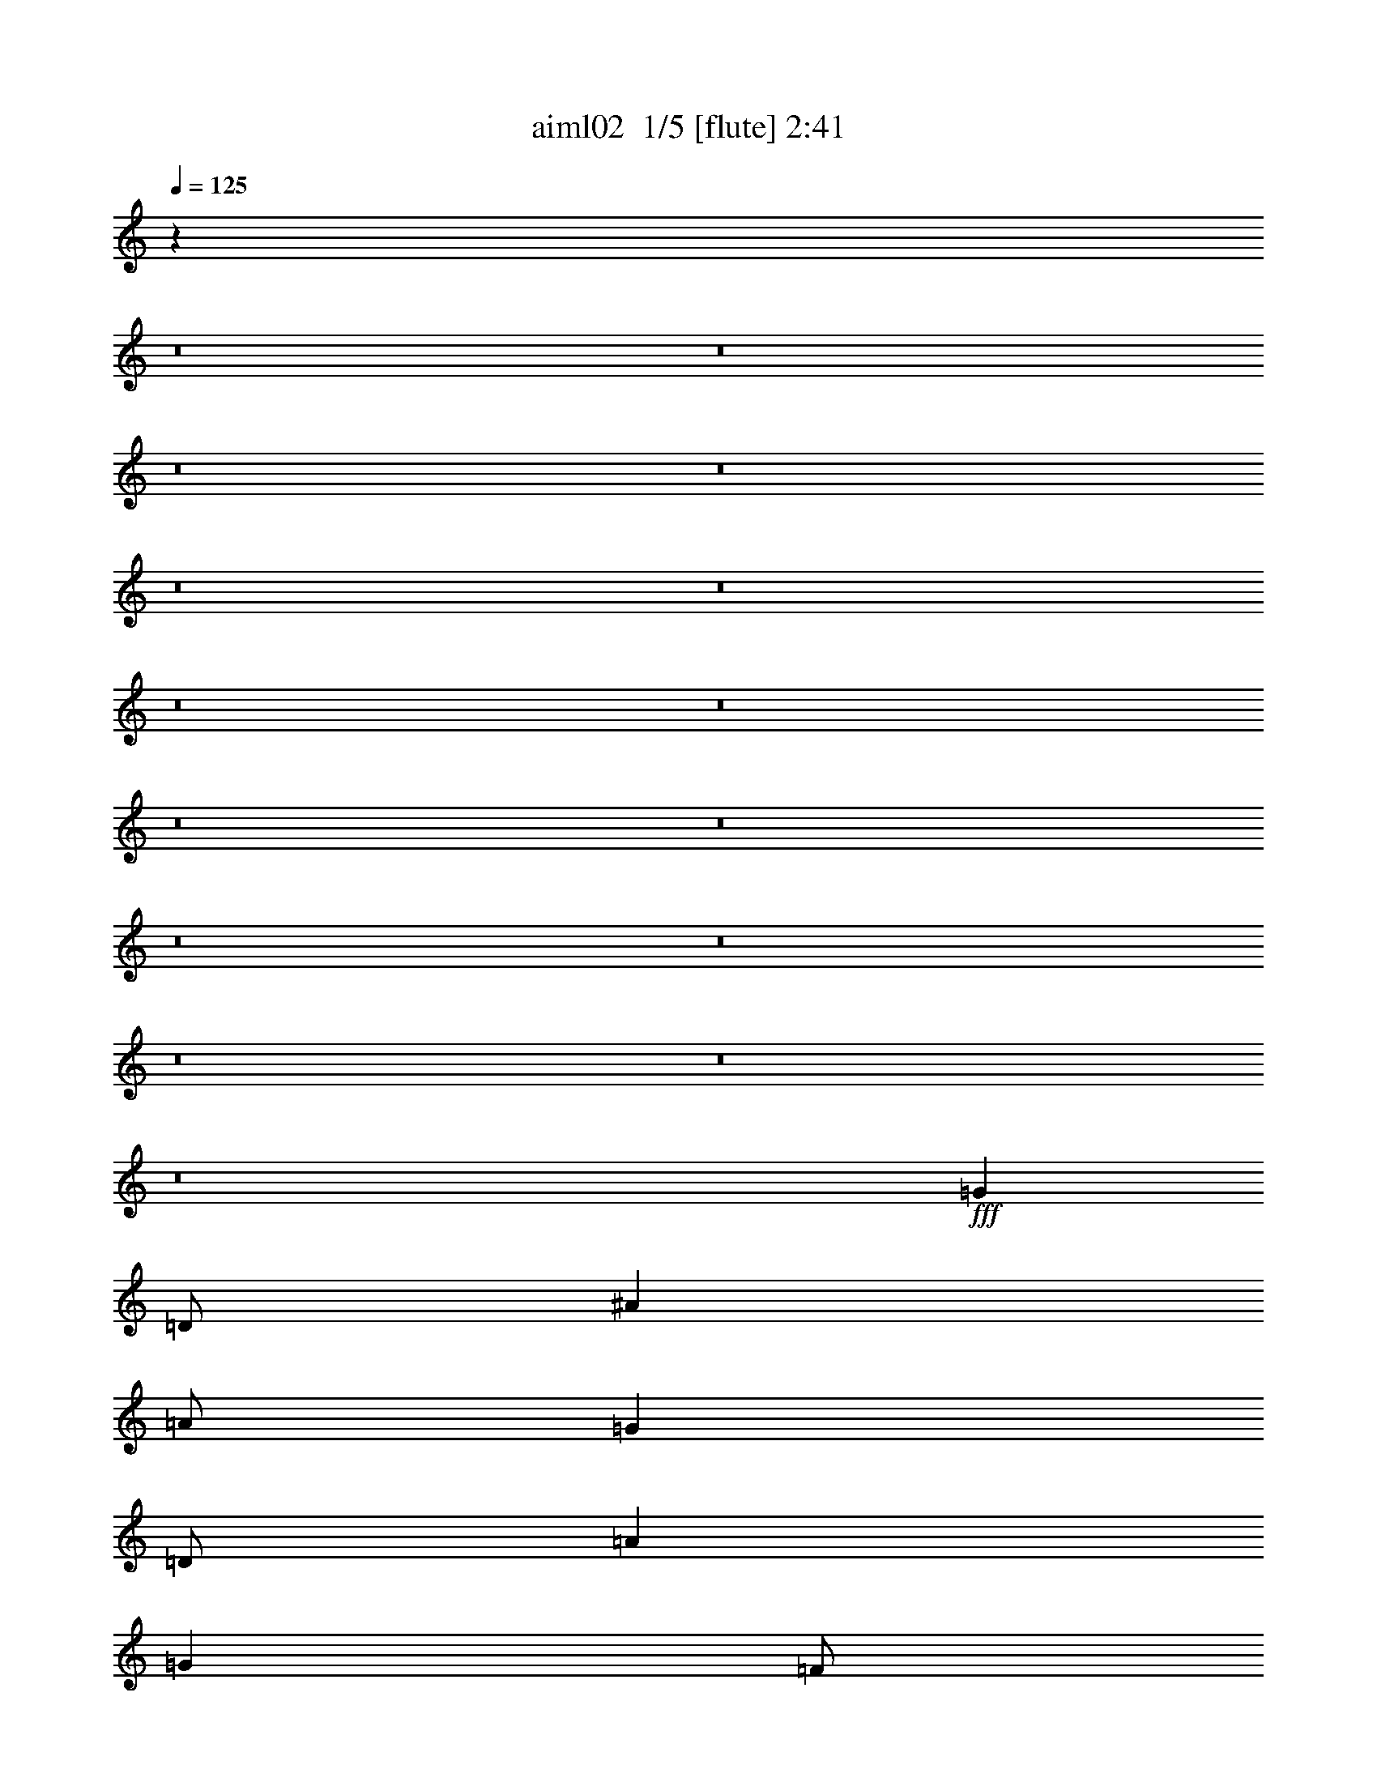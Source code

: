 % Produced with Bruzo's Transcoding Environment 2.0 alpha 
% Transcribed by Bruzo 

X:1
T: aiml02  1/5 [flute] 2:41
Z: Transcribed with BruTE -8 292 4
L: 1/4
Q: 125
K: C
z19229/1600
z8/1
z8/1
z8/1
z8/1
z8/1
z8/1
z8/1
z8/1
z8/1
z8/1
z8/1
z8/1
z8/1
z8/1
z8/1
+fff+
[=G4001/8000]
[=D1/2]
[^A4001/8000]
[=A1/2]
[=G4001/8000]
[=D1/2]
[=A4001/8000]
[=G4001/8000]
[=F1/2]
[=C4001/8000]
[=G1/2]
[=F4001/8000]
[=D1/2]
[^A,4001/8000]
[^D1/2]
[=D4001/8000]
[=c4001/8000]
[^D1/2]
[^A4001/8000]
[=A1/2]
[=G4001/8000]
[^D1/2]
[=A4001/8000]
[=G1/2]
[=F4001/8000]
[^A,4001/8000]
[=F1/2]
[=G4001/8000]
[^D1/2]
[=F4001/8000]
[=D1/2]
[^A,4001/8000]
[=A1/2]
[^D4001/8000]
[=A1/2]
[=c4001/8000]
[^A4001/8000]
[=A1/2]
[=G4001/8000]
[^D1/2]
[=A4001/8000]
[=F1/2]
[=G4001/8000]
[=c1/2]
[^A4001/8000]
[=A4001/8000]
[=G1/2]
[^D4001/8000]
[^A,1/2]
[=A,4001/8000]
[=C1/2]
[=A,4001/8000]
[^A,1/2]
[=A,4001/8000]
[=D4001/8000]
[^A,239/500]
z1609/400
[=G4001/8000]
[=D4001/8000]
[^A1/2]
[=A4001/8000]
[=G1/2]
[=D4001/8000]
[=A1/2]
[=G4001/8000]
[=F1/2]
[=C4001/8000]
[=G4001/8000]
[=F1/2]
[=D4001/8000]
[^A,1/2]
[^D4001/8000]
[=D1/2]
[=c4001/8000]
[^D1/2]
[^A4001/8000]
[=A4001/8000]
[=G1/2]
[^D4001/8000]
[=A1/2]
[=G4001/8000]
[=F1/2]
[^A,4001/8000]
[=F1/2]
[=G4001/8000]
[^D1/2]
[=F4001/8000]
[=D4001/8000]
[^A,1/2]
[=A4001/8000]
[^D1/2]
[=A4001/8000]
[=c1/2]
[^A4001/8000]
[=A1/2]
[=G4001/8000]
[^D4001/8000]
[=A1/2]
[=F4001/8000]
[=G1/2]
[=c4001/8000]
[^A1/2]
[=A4001/8000]
[=G1/2]
[^D4001/8000]
[^A,4001/8000]
[=A,1/2]
[=C4001/8000]
[=A,1/2]
[^A,4001/8000]
[=A,1/2]
[=D4001/8000]
[^A,3789/8000]
z88303/8000
z8/1
z8/1
z8/1
z8/1
z8/1
z8/1
z8/1
z8/1
z8/1
[=D24003/8000]
[=C8001/8000]
[^A,4001/8000]
[=A,6001/4000]
[^A,1/2]
[=G,4001/8000]
[^A,23689/8000]
z126/25
[=D24003/8000]
[=C8001/8000]
[^A,4001/8000]
[=A,12001/8000]
[^A,4001/8000]
[=G,1/2]
[^A,23673/8000]
z2521/500
[=D1479/500]
z8341/8000
[=C8001/8000]
[^A,1/2]
[=A,6001/4000]
[^A,1/2]
[=G,4001/8000]
[^A,4731/1600]
z213/16

X:2
T: aiml02  2/5 [clarinet] 2:41
Z: Transcribed with BruTE -45 263 1
L: 1/4
Q: 125
K: C
z96269/8000
z8/1
z8/1
z8/1
z8/1
z8/1
z8/1
z8/1
z8/1
z8/1
z8/1
z8/1
z8/1
z8/1
z8/1
z8/1
z8/1
z8/1
z8/1
z8/1
z8/1
z8/1
z8/1
z8/1
z8/1
z8/1
z8/1
z8/1
z8/1
z8/1
+fff+
[=G,24003/8000]
[=A,1/4]
[^A,2001/8000]
[=D1/4]
[^A,1/4]
[=D1/4]
[=F2001/8000]
[=D1/4]
[=F1/4]
[=A2001/8000]
[=F1/4]
[=A1/4]
[^A1/4]
[=A2001/8000]
[=F1/4]
[=G1/4]
[=D2001/8000]
[=G1/2]
[=G4001/8000]
[=G24003/8000]
[=A20003/8000]
[^A1/4]
[=A1/4]
[=G4001/8000]
[=F1/2]
[=G,6001/2000]
[=A,8001/8000]
[=A,1/4]
[^A,1/4]
[=D2001/8000]
[^A,1/4]
[=D1/4]
[=F1/4]
[=D2001/8000]
[=F1/4]
[=A1/4]
[=F2001/8000]
[=A1/4]
[^A1/4]
[=A1/4]
[=F2001/8000]
[=G1/4]
[=D1/4]
[=G4001/8000]
[=G1/2]
[=G6001/2000]
[=A10001/4000]
[^A2001/8000]
[=A1/4]
[=G1/2]
[=F4001/8000]
[=G,24003/8000]
[=A,2001/8000]
[^A,1/4]
[=D1/4]
[^A,1/4]
[=D2001/8000]
[=F1/4]
[=D1/4]
[=F2001/8000]
[=A1/4]
[=F1/4]
[=A1/4]
[^A2001/8000]
[=A1/4]
[=F1/4]
[=G1/4]
[=D2001/8000]
[=G1/2]
[=G4001/8000]
[=G24003/8000]
[=c8001/4000]
[=F1501/8000]
[=G1/8-]
[=F3/16=G3/16]
[^D1/2]
[=G,4001/8000]
[=G,4001/8000]
[=G,24003/8000]
[=A,1/4]
[^A,1/4]
[=D2001/8000]
[^A,1/4]
[=D1/4]
[=F2001/8000]
[=D1/4]
[=F1/4]
[=A1/4]
[=F2001/8000]
[=A1/4]
[^A1/4]
[=A1/4]
[=F2001/8000]
[=G1/4]
[=D1/4]
[=G4001/8000]
[=G1/2]
[=G6001/2000]
[=A10001/4000]
[^A2001/8000]
[=A1/4]
[=G4001/8000]
[=F1/2]
[=G,24003/8000]
[=A,4001/4000]
[=A,1/4]
[^A,1/4]
[=D1/4]
[^A,2001/8000]
[=D1/4]
[=F1/4]
[=D1/4]
[=F2001/8000]
[=A1/4]
[=F1/4]
[=A2001/8000]
[^A1/4]
[=A1/4]
[=F1/4]
[=G2001/8000]
[=D1/4]
[=G1/2]
[=G4001/8000]
[=G24003/8000]
[=c16003/8000]
[=F3/16]
[=G1/8-]
[=F3/16=G3/16]
[^D4001/8000]
[=G,1/2]
[=G,4001/8000]
[=G,7823/4000=D7823/4000]
z101/16

X:3
T: aiml02  3/5 [horn] 2:41
Z: Transcribed with BruTE 28 212 2
L: 1/4
Q: 125
K: C
z8001/2000
+fff+
[^A,1/4]
[=D1/4]
[=G,4001/8000]
[=G,4001/8000]
[=F1/2]
[=G,4001/8000]
[=D1/2]
[=F4001/8000]
[=G1/2]
[=F,4001/8000]
[=C1/2]
[=F4001/8000]
[^A4001/8000]
[=C1/2]
[=F4001/8000]
[^A1/2]
[=c4001/8000]
[^A,1/4]
[=D1/4]
[=F,4001/8000]
[=F,1/2]
[^D4001/8000]
[=F,4001/8000]
[=D1/2]
[=F4001/8000]
[=A1/2]
[=G,4001/8000]
[=D1/2]
[=F4001/8000]
[^d20003/8000]
[^A,1/4]
[=D1/4]
[=G,4001/8000]
[=G,1/2]
[=F4001/8000]
[=G,1/2]
[=D4001/8000]
[=F1/2]
[=G4001/8000]
[=F,4001/8000]
[=C1/2]
[=F4001/8000]
[^A1/2]
[=C4001/8000]
[=F1/2]
[^A4001/8000]
[=c1/2]
[^A,2001/8000]
[=D1/4]
[=F,4001/8000]
[=F,1/2]
[^D4001/8000]
[=F,1/2]
[=D4001/8000]
[=F1/2]
[=A4001/8000]
[=G,1/2]
[=D4001/8000]
[=F1/2]
[=G4001/8000]
[^D4001/8000]
[=d1/2]
[=c4001/8000]
[^A1/2]
[=G,2001/8000]
[^A,1/4]
[=D1/2]
[=G4001/8000]
[=d1/2]
[^A4001/8000]
[=G4001/8000]
[=A1/2]
[^A4001/8000]
[=G,1/4]
[^A,1/4]
[=D4001/8000]
[=G1/2]
[=d4001/8000]
[^A1/2]
[=G4001/8000]
[=A4001/8000]
[^A1/2]
[=C1/4]
[^D2001/8000]
[=G1/2]
[=C4001/8000]
[^A1/2]
[^D4001/8000]
[=c1/2]
[=G4001/8000]
[^A1/2]
[^D2001/8000]
[=F1/4]
[=G4001/8000]
[^A1/2]
[=G4001/8000]
[=d1/2]
[^A4001/8000]
[=G1/2]
[=A4001/8000]
[=A,1/4]
[=C1/4]
[^D4001/8000]
[=G4001/8000]
[^D1/2]
[=d4001/8000]
[^A1/2]
[=G4001/8000]
[^D1/2]
[=A,2001/8000]
[=C1/4]
[^D1/2]
[=G4001/8000]
[^D4001/8000]
[=d1/2]
[^A4001/8000]
[=G1/2]
[^D4001/8000]
[=G,1/2=D1/2]
[=G,4001/8000=D4001/8000]
[=G,1/2=D1/2]
[=F,4001/8000=C4001/8000]
[=F,1/2=C1/2]
[=G,4001/8000=D4001/8000]
[=G,4001/8000=D4001/8000]
[=G,1/2=D1/2]
[=G,4001/8000=D4001/8000]
[=F,1/2=C1/2]
[=F,4001/8000=C4001/8000]
[=G,1/2=D1/2]
[=G,4001/8000=D4001/8000]
[^G,1/2^D1/2]
[=G,4001/8000=D4001/8000]
[=F,4001/8000=C4001/8000]
[=G,1/4]
[^A,1/4]
[=D4001/8000]
[=G1/2]
[=d4001/8000]
[^A1/2]
[=G4001/8000]
[=A1/2]
[^A4001/8000]
[=G,1/4]
[^A,2001/8000]
[=D1/2]
[=G4001/8000]
[=d1/2]
[^A4001/8000]
[=G1/2]
[=A4001/8000]
[^A1/2]
[=C2001/8000]
[^D1/4]
[=G1/2]
[=C4001/8000]
[^A4001/8000]
[^D1/2]
[=c4001/8000]
[=G1/2]
[^A4001/8000]
[^D1/4]
[=F1/4]
[=G4001/8000]
[^A1/2]
[=G4001/8000]
[=d4001/8000]
[^A1/2]
[=G4001/8000]
[=A1/2]
[=A,1/4]
[=C2001/8000]
[^D1/2]
[=G4001/8000]
[^D1/2]
[=d4001/8000]
[^A4001/8000]
[=G1/2]
[^D4001/8000]
[=A,1/4]
[=C1/4]
[^D4001/8000]
[=G1/2]
[^D4001/8000]
[=d1/2]
[^A4001/8000]
[=G1/2]
[^D4001/8000]
[=G,4001/8000=D4001/8000]
[=G,1/2=D1/2]
[=G,4001/8000=D4001/8000]
[=F,1/2=C1/2]
[=F,4001/8000=C4001/8000]
[=G,1/2=D1/2]
[=G,4001/8000=D4001/8000]
[=G,1/2=D1/2]
[=G,4001/8000=D4001/8000]
[=F,4001/8000=C4001/8000]
[=F,1/2=C1/2]
[=G,4001/8000=D4001/8000]
[=G,1/2=D1/2]
[^G,4001/8000^D4001/8000]
[=G,1/2=D1/2]
[=F,4001/8000=C4001/8000]
[=G,1/4]
[^A,1/4]
[=D4001/8000]
[=G4001/8000]
[=d1/2]
[^A4001/8000]
[=G1/2]
[=A4001/8000]
[^A1/2]
[=G,2001/8000]
[^A,1/4]
[=D1/2]
[=G4001/8000]
[=d1/2]
[^A4001/8000]
[=G4001/8000]
[=A1/2]
[^A4001/8000]
[=C1/4]
[^D1/4]
[=G4001/8000]
[=C1/2]
[^A4001/8000]
[^D1/2]
[=c4001/8000]
[=G4001/8000]
[^A1/2]
[^D1/4]
[=F2001/8000]
[=G1/2]
[^A4001/8000]
[=G1/2]
[=d4001/8000]
[^A1/2]
[=G4001/8000]
[=A4001/8000]
[=A,1/4]
[=C1/4]
[^D4001/8000]
[=G1/2]
[^D4001/8000]
[=d1/2]
[^A4001/8000]
[=G1/2]
[^D4001/8000]
[=A,1/4]
[=C1/4]
[^D4001/8000]
[=G4001/8000]
[^D1/2]
[=d4001/8000]
[^A1/2]
[=G4001/8000]
[^D1/2]
[=G,4001/8000=D4001/8000]
[=G,1/2=D1/2]
[=G,4001/8000=D4001/8000]
[=F,4001/8000=C4001/8000]
[=F,1/2=C1/2]
[=G,4001/8000=D4001/8000]
[=G,1/2=D1/2]
[=G,4001/8000=D4001/8000]
[=G,1/2=D1/2]
[=F,4001/8000=C4001/8000]
[=F,1/2=C1/2]
[=G,4001/8000=D4001/8000]
[=G,4001/8000=D4001/8000]
[^G,1/2^D1/2]
[=G,4001/8000=D4001/8000]
[=F,1/2=C1/2]
[=G,1/4]
[^A,2001/8000]
[=D1/2]
[=G4001/8000]
[=d1/2]
[^A4001/8000]
[=G1/2]
[=A4001/8000]
[^A4001/8000]
[=G,1/4]
[^A,1/4]
[=D4001/8000]
[=G1/2]
[=d4001/8000]
[^A1/2]
[=G4001/8000]
[=A1/2]
[^A4001/8000]
[=C1/4]
[^D2001/8000]
[=G1/2]
[=C4001/8000]
[^A1/2]
[^D4001/8000]
[=c1/2]
[=G4001/8000]
[^A1/2]
[^D2001/8000]
[=F1/4]
[=G4001/8000]
[^A1/2]
[=G4001/8000]
[=d1/2]
[^A4001/8000]
[=G1/2]
[=A4001/8000]
[=A,1/4]
[=C1/4]
[^D4001/8000]
[=G1/2]
[^D4001/8000]
[=d4001/8000]
[^A1/2]
[=G4001/8000]
[^D1/2]
[=A,2001/8000]
[=C1/4]
[^D1/2]
[=G4001/8000]
[^D1/2]
[=d4001/8000]
[^A4001/8000]
[=G1/2]
[^D4001/8000]
[=G,1/2=D1/2]
[=G,4001/8000=D4001/8000]
[=G,1/2=D1/2]
[=F,4001/8000=C4001/8000]
[=F,1/2=C1/2]
[=G,4001/8000=D4001/8000]
[=G,4001/8000=D4001/8000]
[=G,1/2=D1/2]
[=G,4001/8000=D4001/8000]
[=F,1/2=C1/2]
[=F,4001/8000=C4001/8000]
[=G,1/2=D1/2]
[=G,4001/8000=D4001/8000]
[^G,1/2^D1/2]
[=G,4001/8000=D4001/8000]
[=F,1/2=C1/2]
[=G,2001/8000]
[^A,1/4]
[=D4001/8000]
[=G1/2]
[=d4001/8000]
[^A1/2]
[=G4001/8000]
[=A1/2]
[^A4001/8000]
[=G,1/4]
[^A,1/4]
[=D4001/8000]
[=G4001/8000]
[=d1/2]
[^A4001/8000]
[=G1/2]
[=A4001/8000]
[^A1/2]
[=C2001/8000]
[^D1/4]
[=G1/2]
[=C4001/8000]
[^A4001/8000]
[^D1/2]
[=c4001/8000]
[=G1/2]
[^A4001/8000]
[^D1/4]
[=F1/4]
[=G4001/8000]
[^A1/2]
[=G4001/8000]
[=d1/2]
[^A4001/8000]
[=G4001/8000]
[=A1/2]
[=A,1/4]
[=C2001/8000]
[^D1/2]
[=G4001/8000]
[^D1/2]
[=d4001/8000]
[^A1/2]
[=G4001/8000]
[^D4001/8000]
[=A,1/4]
[=C1/4]
[^D4001/8000]
[=G1/2]
[^D4001/8000]
[=d1/2]
[^A4001/8000]
[=G1/2]
[^D4001/8000]
[=G,4001/8000=D4001/8000]
[=G,1/2=D1/2]
[=G,4001/8000=D4001/8000]
[=F,1/2=C1/2]
[=F,4001/8000=C4001/8000]
[=G,1/2=D1/2]
[=G,4001/8000=D4001/8000]
[=G,1/2=D1/2]
[=G,4001/8000=D4001/8000]
[=F,1/2=C1/2]
[=F,4001/8000=C4001/8000]
[=G,4001/8000=D4001/8000]
[=G,1/2=D1/2]
[^G,4001/8000^D4001/8000]
[=G,1/2=D1/2]
[=F,4001/8000=C4001/8000]
[=G,1/4]
[^A,1/4]
[=D4001/8000]
[=G1/2]
[=d4001/8000]
[^A4001/8000]
[=G1/2]
[=A4001/8000]
[^A1/2]
[=G,2001/8000]
[^A,1/4]
[=D1/2]
[=G4001/8000]
[=d1/2]
[^A4001/8000]
[=G4001/8000]
[=A1/2]
[^A4001/8000]
[=C1/4]
[^D1/4]
[=G4001/8000]
[=C1/2]
[^A4001/8000]
[^D1/2]
[=c4001/8000]
[=G4001/8000]
[^A1/2]
[^D1/4]
[=F2001/8000]
[=G1/2]
[^A4001/8000]
[=G1/2]
[=d4001/8000]
[^A1/2]
[=G4001/8000]
[=A1/2]
[=A,2001/8000]
[=C1/4]
[^D4001/8000]
[=G1/2]
[^D4001/8000]
[=d1/2]
[^A4001/8000]
[=G1/2]
[^D4001/8000]
[=A,1/4]
[=C1/4]
[^D4001/8000]
[=G4001/8000]
[^D1/2]
[=d4001/8000]
[^A1/2]
[=G4001/8000]
[^D1/2]
[=G,4001/8000=D4001/8000]
[=G,1/2=D1/2]
[=G,4001/8000=D4001/8000]
[=F,4001/8000=C4001/8000]
[=F,1/2=C1/2]
[=G,4001/8000=D4001/8000]
[=G,1/2=D1/2]
[=G,4001/8000=D4001/8000]
[=G,1/2=D1/2]
[=F,4001/8000=C4001/8000]
[=F,1/2=C1/2]
[=G,4001/8000=D4001/8000]
[=G,1/2=D1/2]
[^G,4001/8000^D4001/8000]
[=G,4001/8000=D4001/8000]
[=F,1/2=C1/2]
[=G,4001/8000]
[=G,1/2]
[=G,4001/8000]
[=G,1/2]
[=G,4001/8000]
[=G,1/2]
[=G,4001/8000]
[=G,4001/8000]
[=G,1/2]
[=G,4001/8000]
[=G,1/2]
[=G,4001/8000]
[=G,1/2]
[=G,4001/8000]
[=G,1/2]
[=G,4001/8000]
[=G,4001/8000]
[=G,1/2]
[=G,4001/8000]
[=G,1/2]
[=G,4001/8000]
[=G,1/2]
[=G,4001/8000]
[=G,1/2]
[=G,4001/8000]
[=G,1/2]
[=G,4001/8000]
[=G,4001/8000]
[=G,1/2]
[=G,4001/8000]
[=G,1/2]
[=G,4001/8000]
[=G,1/2]
[=G,4001/8000]
[=G,1/2]
[=G,4001/8000]
[=G,4001/8000]
[=G,1/2]
[=G,4001/8000]
[=G,1/2]
[=G,4001/8000]
[=G,1/2]
[=G,4001/8000]
[=G,1/2]
[=G,4001/8000]
[=G,4001/8000]
[=G,1/2]
[=G,4001/8000]
[=G,1/2]
[=G,4001/8000]
[=G,1/2]
[=G,4001/8000]
[=G,1/2]
[=G,4001/8000]
[=G,1/2]
[=G,4001/8000]
[=G,4001/8000]
[=G,1/2]
[=G,4001/8000]
[=G,1/2]
[=G,4001/8000]
[=G,1/2]
[=G,4001/8000]
[=G,1/2]
[=G,4001/8000]
[=G,4001/8000]
[=G,1/2]
[=G,4001/8000]
[=G,1/2]
[=G,4001/8000]
[=G,1/2]
[=G,4001/8000]
[=G,1/2]
[=G,4001/8000]
[=G,4001/8000]
[=G,1/2]
[=G,4001/8000]
[=G,1/2]
[=G,4001/8000]
[=G,1/2]
[=G,4001/8000]
[=G,1/2]
[=G,4001/8000]
[=G,1/2]
[=G,4001/8000]
[=G,4001/8000]
[=G,1/2]
[=G,4001/8000]
[=G,1/2]
[=G,4001/8000]
[=G,1/2]
[=G,4001/8000]
[=G,1/2]
[=G,4001/8000]
[=G,4001/8000]
[=G,1/2]
[=G,4001/8000]
[=G,1/2]
[=G,4001/8000]
[=G,1/2]
[=G,4001/8000]
[=G,1/2]
[=G,4001/8000]
[=G,4001/8000]
[=G,1/2]
[=G,4001/8000]
[=G,1/2]
[=G,4001/8000]
[=G,1/2]
[=G,4001/8000]
[=G,1/2]
[=G,4001/8000]
[=G,1/2]
[=G,4001/8000]
[=G,4001/8000]
[=G,1/2]
[=G,4001/8000]
[=G,1/2]
[=G,4001/8000]
[=G,1/2]
[=G,4001/8000]
[=G,1/2]
[=G,4001/8000]
[=G,4001/8000]
[=G,1/2]
[=G,4001/8000]
[=G,1/2]
[=G,4001/8000]
[=G,1/2]
[=G,4001/8000]
[=G,1/2]
[=G,4001/8000]
[=G,4001/8000]
[=G,1/2]
[=G,4001/8000]
[=G,1/2]
[=G,4001/8000]
[=G,1/2]
[=G,4001/8000]
[=G,1/2]
[=G,4001/8000]
[=G,1/2]
[=G,4001/8000]
[=G,4001/8000]
[=G,1/2]
[=G,4001/8000]
[=G,1/2]
[=G,4001/8000]
[=G,1/2]
[=G,4001/8000]
[=G,1/2]
[=G,4001/8000]
[=G,4001/8000]
[=G,1/2]
[=G,4001/8000]
[=G,1/2]
[=G,4001/8000]
[=G,1/2]
[=G,4001/8000]
[=G,1/2]
[=G,4001/8000]
[=G,4001/8000]
[=G,1/2]
[=G,4001/8000]
[=G,1/2]
[=G,4001/8000]
[=G,1/2]
[=G,4001/8000]
[=G,1/2]
[=G,4001/8000]
[=G,1/2]
[=G,4001/8000]
[=G,4001/8000]
[=G,1/2]
[=G,4001/8000]
[=G,1/2]
[=G,4001/8000]
[=G,1/2]
[=G,4001/8000]
[=G,1/2]
[=G,4001/8000]
[=G,4001/8000]
[=G,1/2]
[=G,4001/8000]
[=G,1/2]
[=G,4001/8000]
[=G,7823/4000=D7823/4000]
z101/16

X:4
T: aiml02  4/5 [theorbo] 2:41
Z: Transcribed with BruTE 0 110 3
L: 1/4
Q: 125
K: C
z8001/2000
+fff+
[=G,1/2]
[=G,4001/8000]
[=G,4001/8000]
[=G,1/2]
[=G,4001/8000]
[=G,1/2]
[=G,4001/8000]
[=G,1/2]
[=F4001/8000]
[=F1/2]
[=F4001/8000]
[=F4001/8000]
[=F1/2]
[=F4001/8000]
[=F1/2]
[=F4001/8000]
[=F1/2]
[=F4001/8000]
[=F1/2]
[=F4001/8000]
[=F4001/8000]
[=F1/2]
[=F4001/8000]
[=F1/2]
[=G,4001/8000]
[=G,1/2]
[=G,4001/8000]
[=G,1/2]
[=G,4001/8000]
[=G,1/2]
[=G,4001/8000]
[=G,4001/8000]
[=G,1/2]
[=G,4001/8000]
[=G,1/2]
[=G,4001/8000]
[=G,1/2]
[=G,4001/8000]
[=G,1/2]
[=G,4001/8000]
[=F4001/8000]
[=F1/2]
[=F4001/8000]
[=F1/2]
[=F4001/8000]
[=F1/2]
[=F4001/8000]
[=F1/2]
[=F4001/8000]
[=F4001/8000]
[=F1/2]
[=F4001/8000]
[=F1/2]
[=F4001/8000]
[=F1/2]
[=F4001/8000]
[=G,1/2]
[=G,4001/8000]
[=G,1/2]
[=G,4001/8000]
[=G,4001/8000]
[=G,1/2]
[=G,4001/8000]
[=G,1/2]
[=G,4001/8000]
[=G,1/2]
[=G,4001/8000]
[=G,1/2]
[=G,4001/8000]
[=G,4001/8000]
[=G,1/2]
[=G,4001/8000]
[=G,1/2]
[=G,4001/8000]
[=G,1/2]
[=G,4001/8000]
[=G,1/2]
[=G,4001/8000]
[=G,4001/8000]
[=G,1/2]
[=C4001/8000]
[=C1/2]
[=C4001/8000]
[=C1/2]
[=C4001/8000]
[=C1/2]
[=C4001/8000]
[=C1/2]
[^D4001/8000]
[^D4001/8000]
[^D1/2]
[^D4001/8000]
[^D1/2]
[^D4001/8000]
[^D1/2]
[^D4001/8000]
[=A,1/2]
[=A,4001/8000]
[=A,4001/8000]
[=A,1/2]
[=A,4001/8000]
[=A,1/2]
[=A,4001/8000]
[=A,1/2]
[=A,4001/8000]
[=A,1/2]
[=A,4001/8000]
[=A,4001/8000]
[=A,1/2]
[=A,4001/8000]
[=A,1/2]
[=A,4001/8000]
[=G,1/2]
[=G,4001/8000]
[=G,1/2]
[=F4001/8000]
[=F1/2]
[=G,4001/8000]
[=G,4001/8000]
[=G,1/2]
[=G,4001/8000]
[=F1/2]
[=F4001/8000]
[=G,1/2]
[=G,4001/8000]
[^G,1/2]
[=G,4001/8000]
[=F4001/8000]
[=G,1/2]
[=G,4001/8000]
[=G,1/2]
[=G,4001/8000]
[=G,1/2]
[=G,4001/8000]
[=G,1/2]
[=G,4001/8000]
[=G,4001/8000]
[=G,1/2]
[=G,4001/8000]
[=G,1/2]
[=G,4001/8000]
[=G,1/2]
[=G,4001/8000]
[=G,1/2]
[=C4001/8000]
[=C1/2]
[=C4001/8000]
[=C4001/8000]
[=C1/2]
[=C4001/8000]
[=C1/2]
[=C4001/8000]
[^D1/2]
[^D4001/8000]
[^D1/2]
[^D4001/8000]
[^D4001/8000]
[^D1/2]
[^D4001/8000]
[^D1/2]
[=A,4001/8000]
[=A,1/2]
[=A,4001/8000]
[=A,1/2]
[=A,4001/8000]
[=A,4001/8000]
[=A,1/2]
[=A,4001/8000]
[=A,1/2]
[=A,4001/8000]
[=A,1/2]
[=A,4001/8000]
[=A,1/2]
[=A,4001/8000]
[=A,1/2]
[=A,4001/8000]
[=G,4001/8000]
[=G,1/2]
[=G,4001/8000]
[=F1/2]
[=F4001/8000]
[=G,1/2]
[=G,4001/8000]
[=G,1/2]
[=G,4001/8000]
[=F4001/8000]
[=F1/2]
[=G,4001/8000]
[=G,1/2]
[^G,4001/8000]
[=G,1/2]
[=F4001/8000]
[=G,1/2]
[=G,4001/8000]
[=G,4001/8000]
[=G,1/2]
[=G,4001/8000]
[=G,1/2]
[=G,4001/8000]
[=G,1/2]
[=G,4001/8000]
[=G,1/2]
[=G,4001/8000]
[=G,1/2]
[=G,4001/8000]
[=G,4001/8000]
[=G,1/2]
[=G,4001/8000]
[=C1/2]
[=C4001/8000]
[=C1/2]
[=C4001/8000]
[=C1/2]
[=C4001/8000]
[=C4001/8000]
[=C1/2]
[^D4001/8000]
[^D1/2]
[^D4001/8000]
[^D1/2]
[^D4001/8000]
[^D1/2]
[^D4001/8000]
[^D4001/8000]
[=A,1/2]
[=A,4001/8000]
[=A,1/2]
[=A,4001/8000]
[=A,1/2]
[=A,4001/8000]
[=A,1/2]
[=A,4001/8000]
[=A,1/2]
[=A,4001/8000]
[=A,4001/8000]
[=A,1/2]
[=A,4001/8000]
[=A,1/2]
[=A,4001/8000]
[=A,1/2]
[=G,4001/8000]
[=G,1/2]
[=G,4001/8000]
[=F4001/8000]
[=F1/2]
[=G,4001/8000]
[=G,1/2]
[=G,4001/8000]
[=G,1/2]
[=F4001/8000]
[=F1/2]
[=G,4001/8000]
[=G,4001/8000]
[^G,1/2]
[=G,4001/8000]
[=F1/2]
[=G,4001/8000]
[=G,1/2]
[=G,4001/8000]
[=G,1/2]
[=G,4001/8000]
[=G,1/2]
[=G,4001/8000]
[=G,4001/8000]
[=G,1/2]
[=G,4001/8000]
[=G,1/2]
[=G,4001/8000]
[=G,1/2]
[=G,4001/8000]
[=G,1/2]
[=G,4001/8000]
[=C4001/8000]
[=C1/2]
[=C4001/8000]
[=C1/2]
[=C4001/8000]
[=C1/2]
[=C4001/8000]
[=C1/2]
[^D4001/8000]
[^D4001/8000]
[^D1/2]
[^D4001/8000]
[^D1/2]
[^D4001/8000]
[^D1/2]
[^D4001/8000]
[=A,1/2]
[=A,4001/8000]
[=A,1/2]
[=A,4001/8000]
[=A,4001/8000]
[=A,1/2]
[=A,4001/8000]
[=A,1/2]
[=A,4001/8000]
[=A,1/2]
[=A,4001/8000]
[=A,1/2]
[=A,4001/8000]
[=A,4001/8000]
[=A,1/2]
[=A,4001/8000]
[=G,1/2]
[=G,4001/8000]
[=G,1/2]
[=F4001/8000]
[=F1/2]
[=G,4001/8000]
[=G,4001/8000]
[=G,1/2]
[=G,4001/8000]
[=F1/2]
[=F4001/8000]
[=G,1/2]
[=G,4001/8000]
[^G,1/2]
[=G,4001/8000]
[=F1/2]
[=G,4001/8000]
[=G,4001/8000]
[=G,1/2]
[=G,4001/8000]
[=G,1/2]
[=G,4001/8000]
[=G,1/2]
[=G,4001/8000]
[=G,1/2]
[=G,4001/8000]
[=G,4001/8000]
[=G,1/2]
[=G,4001/8000]
[=G,1/2]
[=G,4001/8000]
[=G,1/2]
[=C4001/8000]
[=C1/2]
[=C4001/8000]
[=C4001/8000]
[=C1/2]
[=C4001/8000]
[=C1/2]
[=C4001/8000]
[^D1/2]
[^D4001/8000]
[^D1/2]
[^D4001/8000]
[^D1/2]
[^D4001/8000]
[^D4001/8000]
[^D1/2]
[=A,4001/8000]
[=A,1/2]
[=A,4001/8000]
[=A,1/2]
[=A,4001/8000]
[=A,1/2]
[=A,4001/8000]
[=A,4001/8000]
[=A,1/2]
[=A,4001/8000]
[=A,1/2]
[=A,4001/8000]
[=A,1/2]
[=A,4001/8000]
[=A,1/2]
[=A,4001/8000]
[=G,4001/8000]
[=G,1/2]
[=G,4001/8000]
[=F1/2]
[=F4001/8000]
[=G,1/2]
[=G,4001/8000]
[=G,1/2]
[=G,4001/8000]
[=F1/2]
[=F4001/8000]
[=G,4001/8000]
[=G,1/2]
[^G,4001/8000]
[=G,1/2]
[=F4001/8000]
[=G,1/2]
[=G,4001/8000]
[=G,1/2]
[=G,4001/8000]
[=G,4001/8000]
[=G,1/2]
[=G,4001/8000]
[=G,1/2]
[=G,4001/8000]
[=G,1/2]
[=G,4001/8000]
[=G,1/2]
[=G,4001/8000]
[=G,4001/8000]
[=G,1/2]
[=G,4001/8000]
[=C1/2]
[=C4001/8000]
[=C1/2]
[=C4001/8000]
[=C1/2]
[=C4001/8000]
[=C4001/8000]
[=C1/2]
[^D4001/8000]
[^D1/2]
[^D4001/8000]
[^D1/2]
[^D4001/8000]
[^D1/2]
[^D4001/8000]
[^D1/2]
[=A,4001/8000]
[=A,4001/8000]
[=A,1/2]
[=A,4001/8000]
[=A,1/2]
[=A,4001/8000]
[=A,1/2]
[=A,4001/8000]
[=A,1/2]
[=A,4001/8000]
[=A,4001/8000]
[=A,1/2]
[=A,4001/8000]
[=A,1/2]
[=A,4001/8000]
[=A,1/2]
[=G,4001/8000]
[=G,1/2]
[=G,4001/8000]
[=F4001/8000]
[=F1/2]
[=G,4001/8000]
[=G,1/2]
[=G,4001/8000]
[=G,1/2]
[=F4001/8000]
[=F1/2]
[=G,4001/8000]
[=G,1/2]
[^G,4001/8000]
[=G,4001/8000]
[=F1/2]
[=G,7749/8000]
z48177/4000
z8/1
z8/1
z8/1
z8/1
z8/1
z8/1
z8/1
z8/1
z8/1
z8/1
[=G,7823/4000]
z101/16

X:5
T: aiml02  5/5 [drums] 2:41
Z: Transcribed with BruTE -15 85 6
L: 1/4
Q: 125
K: C
z10001/4000
+fff+
[=B,4001/8000^G4001/8000]
[^G1/2=a1/2]
[^C4001/8000^G4001/8000]
[=D8001/8000^G8001/8000]
[=G,8001/8000=C8001/8000]
[=G,4001/8000]
[^G1/4]
[^G1/4]
[=G,8001/8000=C8001/8000]
[=G,8001/8000^G8001/8000]
[=G,4001/4000=C4001/4000]
[=G,8001/8000]
[=G,8001/8000=C8001/8000]
[=G,8001/8000^G8001/8000]
[=G,8001/8000=C8001/8000]
[=G,4001/8000]
[^G1/4]
[^G1/4]
[=G,8001/8000=C8001/8000]
[=G,8001/8000^G8001/8000]
[=G,8001/8000=C8001/8000]
[=G,8001/8000]
[=G,4001/4000=C4001/4000]
[=G,8001/8000^G8001/8000]
[=G,8001/8000=C8001/8000]
[=G,8001/8000]
[=G,8001/8000=C8001/8000]
[=G,8001/8000^G8001/8000]
[=G,8001/8000=C8001/8000]
[=G,8001/8000]
[=G,8001/8000=C8001/8000]
[=G,4001/4000^G4001/4000]
[=G,8001/8000=C8001/8000]
[=G,1/2]
[^G1/4]
[^G2001/8000]
[=G,8001/8000=C8001/8000]
[=G,8001/8000]
[=G,8001/8000]
[=C8001/8000]
[=G,8001/8000]
[^G8001/8000]
[=G,8001/8000]
[=G,2001/8000]
[^C,1/4]
[^C,4001/8000]
[=G,1/4]
[^C,1/4]
[^C,4001/8000]
[^G8001/8000]
[=G,8001/8000]
[=G,8001/8000]
[=G,4001/8000]
[=G,1/2]
[^G8001/8000]
[=G,8001/8000]
[=G,4001/8000]
[=G,1/2]
[=G,4001/8000]
[=G,1/2]
[^G4001/4000]
[=G,8001/8000]
[=G,8001/8000]
[=G,1/2]
[=G,4001/8000]
[^G8001/8000]
[=G,8001/8000]
[=G,4001/8000]
[=G,1/2]
[=G,4001/8000]
[=G,1/2]
[^G8001/8000]
[=G,4001/8000]
[=G,4001/8000]
[=G,1/2]
[=G,4001/8000]
[=G,1/2]
[=G,4001/8000]
[=C1/2]
[=C4001/8000]
[=C1/2]
[=C4001/8000]
[=C8001/8000]
[=C8001/8000]
[=D4001/8000^G4001/8000]
[=C1/4]
[=C1/4]
[=C4001/8000]
[=C1/2]
[=C4001/8000]
[^G1/2]
[=C4001/8000]
[^G4001/8000]
[=D1/2^G1/2]
[^G4001/8000]
[=C1/2]
[^G4001/8000]
[^G1/2]
[=C4001/8000]
[^G1/2]
[=C4001/8000]
[^G4001/8000]
[^G1/2]
[=C4001/8000]
[^G1/2]
[^G4001/8000]
[=C1/2]
[^G4001/8000]
[=C1/2]
[^G4001/8000]
[^G1/2]
[=C4001/8000]
[^G4001/8000]
[^G1/2]
[=C4001/8000]
[^G1/2]
[=C4001/8000]
[^G1/2]
[^G4001/8000]
[=C1/2]
[^G4001/8000]
[^G4001/8000]
[=C1/2]
[^G4001/8000]
[=C1/2]
[^G4001/8000]
[^G1/2]
[=C4001/8000]
[^G1/2]
[^G4001/8000]
[=C4001/8000]
[^G1/2]
[=C4001/8000]
[^G1/2]
[^G4001/8000]
[=C1/2]
[^G4001/8000]
[^G1/2]
[=C4001/8000]
[^G1/2]
[=C4001/8000]
[=C4001/8000]
[=C1/2]
[=C4001/8000]
[=C1/2]
[=C4001/8000]
[=C1/2]
[=C4001/8000]
[=C1/2]
[=G,4001/4000^G4001/4000]
[=G,8001/8000]
[=G,8001/8000]
[=G,1/2]
[=G,4001/8000]
[=G,1/2]
[=G,4001/8000]
[=C4001/8000]
[=G,1/2]
[=G,4001/8000]
[=G,1/2]
[=C4001/8000]
[=G,1/2]
[=G,4001/8000]
[=G,1/2]
[=G,4001/8000]
[=G,1/2]
[=G,4001/8000]
[=G,4001/8000]
[=C1/2]
[=G,4001/8000]
[=G,8001/8000^G8001/8000]
[=G,8001/8000=C8001/8000]
[=G,8001/8000]
[=G,8001/8000=C8001/8000]
[=G,8001/8000^G8001/8000]
[=G,8001/8000=C8001/8000]
[=G,4001/8000]
[=G,1/2]
[=C4001/8000]
[=C4001/8000]
[=G,1/2^G1/2]
[^G4001/8000]
[=G,8001/8000=C8001/8000]
[=G,8001/8000]
[=G,1/2=C1/2]
[=G,4001/8000]
[^G1/2]
[^G4001/8000]
[=G,8001/8000=C8001/8000]
[=G,4001/8000]
[=G,1/2]
[=C4001/8000]
[=C1/2]
[^G4001/8000]
[=C1/2]
[^G4001/8000]
[=C4001/8000]
[^G1/2]
[=C4001/8000]
[^G1/2]
[=C4001/8000]
[^G1/2]
[=C4001/8000]
[^G1/2]
[=C4001/8000]
[^G4001/8000]
[=C1/2]
[^G4001/8000]
[^G1/2]
[=D4001/8000^G4001/8000]
[^G1/2]
[=C4001/8000]
[^G1/2]
[^G4001/8000]
[=C1/2]
[^G4001/8000]
[=C4001/8000]
[^G1/2]
[^G4001/8000]
[=C1/2]
[^G4001/8000]
[^G1/2]
[=C4001/8000]
[^G1/2]
[=C4001/8000]
[^G4001/8000]
[^G1/2]
[=C4001/8000]
[^G1/2]
[^G4001/8000]
[=C1/2]
[^G4001/8000]
[=C1/2]
[^G4001/8000]
[^G4001/8000]
[=C1/2]
[^G4001/8000]
[^G1/2]
[=C4001/8000]
[^G1/2]
[=C4001/8000]
[^G1/2]
[^G4001/8000]
[=C1/2]
[^G4001/8000]
[^G4001/8000]
[=C1/2]
[^G4001/8000]
[=C1/2]
[^G4001/8000]
[^G1/2]
[=C4001/8000]
[^G1/2]
[^G4001/8000]
[=C4001/8000]
[^G1/2]
[=C4001/8000]
[=C1/2]
[=C4001/8000]
[=C1/2]
[=C4001/8000]
[=C1/2]
[=C4001/8000]
[=C4001/8000]
[=C1/2]
[^G4001/8000]
[^G1/2]
[=C4001/8000]
[^G1/2]
[^G4001/8000]
[=C1/2]
[^G4001/8000]
[^G1/2]
[=D4001/8000^G4001/8000]
[^G4001/8000]
[=C1/2]
[^G4001/8000]
[^G1/2]
[=C4001/8000]
[^G1/2]
[=C4001/8000]
[^G1/2]
[^G4001/8000]
[=C4001/8000]
[^G1/2]
[^G4001/8000]
[=C1/2]
[^G4001/8000]
[=C1/2]
[^G4001/8000]
[^G1/2]
[=C4001/8000]
[^G4001/8000]
[^G1/2]
[=C4001/8000]
[^G1/2]
[=C4001/8000]
[^G1/2]
[^G4001/8000]
[=C1/2]
[^G4001/8000]
[^G1/2]
[=C4001/8000]
[^G4001/8000]
[=C1/2]
[^G4001/8000]
[^G1/2]
[=C4001/8000]
[^G1/2]
[^G4001/8000]
[=C1/2]
[^G4001/8000]
[=C4001/8000]
[^G1/2]
[^G4001/8000]
[=C1/2]
[^G4001/8000]
[^G1/2]
[=C4001/8000]
[^G1/2]
[=C4001/8000]
[=C4001/8000]
[=C1/2]
[=C4001/8000]
[=C1/2]
[=C4001/8000]
[=C1/2]
[=C4001/8000]
[=C1/2]
[=G,8001/8000^G8001/8000]
[=G,4001/4000]
[=G,8001/8000]
[=G,1/2]
[=G,4001/8000]
[=G,1/2]
[=G,4001/8000]
[=C1/2]
[=G,4001/8000]
[=G,4001/8000]
[=G,1/2]
[=C4001/8000]
[=G,1/2]
[=G,4001/8000]
[=G,1/2]
[=G,4001/8000]
[=G,1/2]
[=G,4001/8000]
[=G,4001/8000]
[=C1/2]
[=G,4001/8000]
[=G,8001/8000^G8001/8000]
[=G,8001/8000=C8001/8000]
[=G,8001/8000]
[=G,8001/8000=C8001/8000]
[=G,8001/8000^G8001/8000]
[=G,8001/8000=C8001/8000]
[=G,4001/8000]
[=G,1/2]
[=C4001/8000]
[=C1/2]
[^G4001/8000]
[^G4001/8000]
[=G,8001/8000=C8001/8000]
[=G,1/2]
[=G,4001/8000]
[=C1/2]
[=G,4001/8000]
[^G1/2]
[^G4001/8000]
[=G,8001/8000=C8001/8000]
[=G,4001/8000]
[=G,1/2]
[=C4001/8000]
[=C1/2]
[^G4001/8000]
[=C1/2]
[^G4001/8000]
[=C4001/8000]
[^G1/2]
[=C4001/8000]
[^G1/2]
[=C4001/8000]
[^G1/2]
[=C4001/8000]
[^G1/2]
[=C4001/8000]
[^G1/2]
[=C4001/8000]
[^G4001/8000]
[^G1/2]
[^G3749/8000]
z50177/4000
z8/1
z8/1
z8/1
z8/1
z8/1
z8/1
z8/1
z8/1
z8/1
z8/1
[=C3823/4000^G3823/4000=A3823/4000]
z117/16


